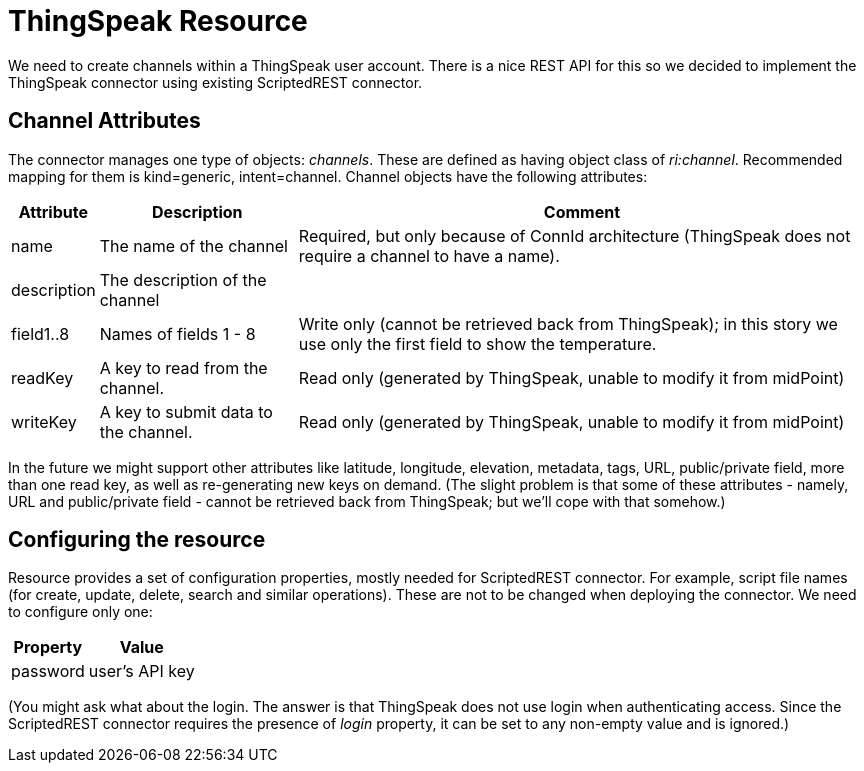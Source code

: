 = ThingSpeak Resource
:page-wiki-name: ThingSpeak Resource
:page-wiki-metadata-create-user: mederly
:page-wiki-metadata-create-date: 2016-08-16T10:40:43.227+02:00
:page-wiki-metadata-modify-user: mederly
:page-wiki-metadata-modify-date: 2016-08-16T10:49:14.704+02:00
:page-upkeep-status: orange
:page-upkeep-note: What to do with this? Palo will probably never finish it.

We need to create channels within a ThingSpeak user account.
There is a nice REST API for this so we decided to implement the ThingSpeak connector using existing ScriptedREST connector.


== Channel Attributes

The connector manages one type of objects: _channels_. These are defined as having object class of _ri:channel_. Recommended mapping for them is kind=generic, intent=channel.
Channel objects have the following attributes:

[%autowidth]
|===
| Attribute | Description | Comment

| name
| The name of the channel
| Required, but only because of ConnId architecture (ThingSpeak does not require a channel to have a name).


| description
| The description of the channel
|


| field1..8
| Names of fields 1 - 8
| Write only (cannot be retrieved back from ThingSpeak); in this story we use only the first field to show the temperature.


| readKey
| A key to read from the channel.
| Read only (generated by ThingSpeak, unable to modify it from midPoint)


| writeKey
| A key to submit data to the channel.
| Read only (generated by ThingSpeak, unable to modify it from midPoint)


|===

In the future we might support other attributes like latitude, longitude, elevation, metadata, tags, URL, public/private field, more than one read key, as well as re-generating new keys on demand.
(The slight problem is that some of these attributes - namely, URL and public/private field - cannot be retrieved back from ThingSpeak; but we'll cope with that somehow.)


== Configuring the resource

Resource provides a set of configuration properties, mostly needed for ScriptedREST connector.
For example, script file names (for create, update, delete, search and similar operations).
These are not to be changed when deploying the connector.
We need to configure only one:

[%autowidth]
|===
| Property | Value

| password
| user's API key


|===

(You might ask what about the login.
The answer is that ThingSpeak does not use login when authenticating access.
Since the ScriptedREST connector requires the presence of _login_ property, it can be set to any non-empty value and is ignored.)